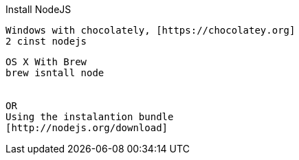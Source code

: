 

Install NodeJS
========
:Author:  Gabriel Rodrigues
:email:   gabrielsr@gmail.com



[source,perl]
----
Windows with chocolately, [https://chocolatey.org]
2 cinst nodejs
----


[source,perl]
----
OS X With Brew
brew isntall node 


OR
Using the instalantion bundle 
[http://nodejs.org/download]
